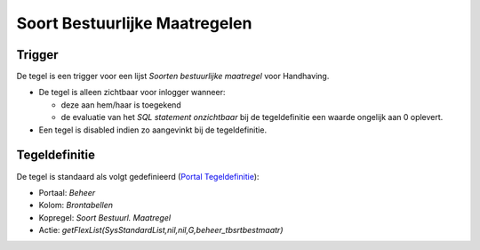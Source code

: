 Soort Bestuurlijke Maatregelen
==============================

Trigger
-------

De tegel is een trigger voor een lijst *Soorten bestuurlijke maatregel*
voor Handhaving.

-  De tegel is alleen zichtbaar voor inlogger wanneer:

   -  deze aan hem/haar is toegekend
   -  de evaluatie van het *SQL statement onzichtbaar* bij de
      tegeldefinitie een waarde ongelijk aan 0 oplevert.

-  Een tegel is disabled indien zo aangevinkt bij de tegeldefinitie.

Tegeldefinitie
--------------

De tegel is standaard als volgt gedefinieerd (`Portal
Tegeldefinitie </docs/instellen_inrichten/portaldefinitie/portal_tegel.md>`__):

-  Portaal: *Beheer*
-  Kolom: *Brontabellen*
-  Kopregel: *Soort Bestuurl. Maatregel*
-  Actie: *getFlexList(SysStandardList,nil,nil,G,beheer_tbsrtbestmaatr)*
